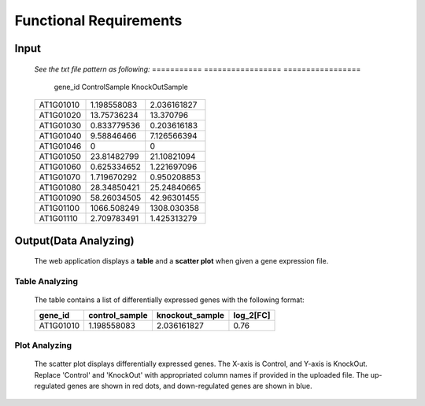 Functional Requirements
=======================


Input
-----
    *See the txt file pattern as following:*
    ===========  =================  =================
      gene_id      ControlSample      KnockOutSample
    ===========  =================  =================
     AT1G01010      1.198558083        2.036161827
     AT1G01020      13.75736234        13.370796 
     AT1G01030      0.833779536        0.203616183 
     AT1G01040      9.58846466         7.126566394 
     AT1G01046      0                  0 
     AT1G01050      23.81482799        21.10821094 
     AT1G01060      0.625334652        1.221697096 
     AT1G01070      1.719670292        0.950208853 
     AT1G01080      28.34850421        25.24840665 
     AT1G01090      58.26034505        42.96301455 
     AT1G01100      1066.508249        1308.030358 
     AT1G01110      2.709783491        1.425313279
    ===========  =================  =================


Output(Data Analyzing)
----------------------
    The web application displays a **table** and a **scatter plot** when given a gene expression file.


Table Analyzing
~~~~~~~~~~~~~~~
    The table contains a list of differentially expressed genes with the following format:

    ===========  =================  =================  =============
      gene_id      control_sample    knockout_sample     log_2[FC]
    ===========  =================  =================  =============
     AT1G01010      1.198558083        2.036161827          0.76
    ===========  =================  =================  =============


Plot Analyzing
~~~~~~~~~~~~~~
    The scatter plot displays differentially expressed genes. 
    The X-axis is Control, and Y-axis is KnockOut. Replace 'Control' and 'KnockOut' 
    with appropriated column names if provided in the uploaded file. 
    The up-regulated genes are shown in red dots, and down-regulated genes are shown in blue.

    .. image:: /source/GED.png